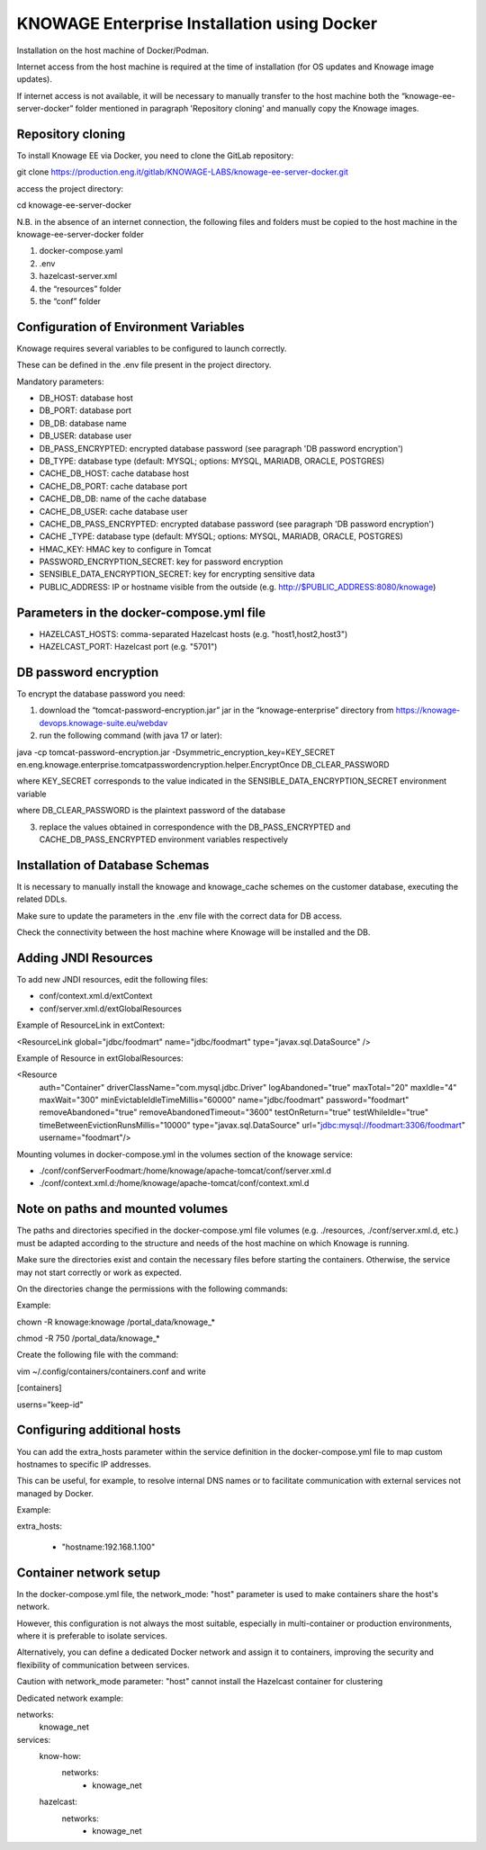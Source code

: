 KNOWAGE Enterprise Installation using Docker
########################################################################################################################

Installation on the host machine of Docker/Podman.

Internet access from the host machine is required at the time of installation (for OS updates and Knowage image updates).

If internet access is not available, it will be necessary to manually transfer to the host machine both the “knowage-ee-server-docker” folder mentioned in paragraph 'Repository cloning' and manually copy the Knowage images.

Repository cloning
------------------------------------------------------------------------------------------------------------------------
To install Knowage EE via Docker, you need to clone the GitLab repository:

git clone https://production.eng.it/gitlab/KNOWAGE-LABS/knowage-ee-server-docker.git

access the project directory:

cd knowage-ee-server-docker

N.B. in the absence of an internet connection, the following files and folders must be copied to the host machine in the knowage-ee-server-docker folder

1. docker-compose.yaml

2. .env

3. hazelcast-server.xml

4. the “resources” folder

5. the “conf” folder

Configuration of Environment Variables
------------------------------------------------------------------------------------------------------------------------
Knowage requires several variables to be configured to launch correctly. 

These can be defined in the .env file present in the project directory.

Mandatory parameters:

• DB_HOST: database host

• DB_PORT: database port

• DB_DB: database name

• DB_USER: database user

• DB_PASS_ENCRYPTED: encrypted database password (see paragraph 'DB password encryption')

• DB_TYPE: database type (default: MYSQL; options: MYSQL, MARIADB, ORACLE, POSTGRES)

• CACHE_DB_HOST: cache database host

• CACHE_DB_PORT: cache database port

• CACHE_DB_DB: name of the cache database

• CACHE_DB_USER: cache database user

• CACHE_DB_PASS_ENCRYPTED: encrypted database password (see paragraph 'DB password encryption')

• CACHE _TYPE: database type (default: MYSQL; options: MYSQL, MARIADB, ORACLE, POSTGRES)

• HMAC_KEY: HMAC key to configure in Tomcat

• PASSWORD_ENCRYPTION_SECRET: key for password encryption

• SENSIBLE_DATA_ENCRYPTION_SECRET: key for encrypting sensitive data

• PUBLIC_ADDRESS: IP or hostname visible from the outside (e.g. http://$PUBLIC_ADDRESS:8080/knowage)

Parameters in the docker-compose.yml file
------------------------------------------------------------------------------------------------------------------------

• HAZELCAST_HOSTS: comma-separated Hazelcast hosts (e.g. "host1,host2,host3")

• HAZELCAST_PORT: Hazelcast port (e.g. "5701")

DB password encryption
------------------------------------------------------------------------------------------------------------------------
To encrypt the database password you need:

1. download the “tomcat-password-encryption.jar” jar in the “knowage-enterprise” directory from https://knowage-devops.knowage-suite.eu/webdav

2. run the following command (with java 17 or later): 

java -cp tomcat-password-encryption.jar -Dsymmetric_encryption_key=KEY_SECRET
en.eng.knowage.enterprise.tomcatpasswordencryption.helper.EncryptOnce DB_CLEAR_PASSWORD

where KEY_SECRET corresponds to the value indicated in the SENSIBLE_DATA_ENCRYPTION_SECRET environment variable

where DB_CLEAR_PASSWORD is the plaintext password of the database

3. replace the values ​​obtained in correspondence with the DB_PASS_ENCRYPTED and CACHE_DB_PASS_ENCRYPTED environment variables respectively

Installation of Database Schemas
------------------------------------------------------------------------------------------------------------------------
It is necessary to manually install the knowage and knowage_cache schemes on the customer database, executing the related DDLs. 

Make sure to update the parameters in the .env file with the correct data for DB access.

Check the connectivity between the host machine where Knowage will be installed and the DB.

Adding JNDI Resources
------------------------------------------------------------------------------------------------------------------------
To add new JNDI resources, edit the following files:

• conf/context.xml.d/extContext

• conf/server.xml.d/extGlobalResources

Example of ResourceLink in extContext:

<ResourceLink global="jdbc/foodmart" name="jdbc/foodmart" type="javax.sql.DataSource" />

Example of Resource in extGlobalResources:

<Resource
    auth="Container"
    driverClassName="com.mysql.jdbc.Driver"
    logAbandoned="true"
    maxTotal="20"
    maxIdle="4"
    maxWait="300"
    minEvictableIdleTimeMillis="60000"
    name="jdbc/foodmart"
    password="foodmart"
    removeAbandoned="true"
    removeAbandonedTimeout="3600"
    testOnReturn="true"
    testWhileIdle="true"
    timeBetweenEvictionRunsMillis="10000"
    type="javax.sql.DataSource"
    url="jdbc:mysql://foodmart:3306/foodmart"
    username="foodmart"/>

Mounting volumes in docker-compose.yml in the volumes section of the knowage service:

- ./conf/confServerFoodmart:/home/knowage/apache-tomcat/conf/server.xml.d

- ./conf/context.xml.d:/home/knowage/apache-tomcat/conf/context.xml.d

Note on paths and mounted volumes
------------------------------------------------------------------------------------------------------------------------
The paths and directories specified in the docker-compose.yml file volumes (e.g. ./resources, ./conf/server.xml.d, etc.) must be adapted according to the structure and needs of the host machine on which Knowage is running.

Make sure the directories exist and contain the necessary files before starting the containers. Otherwise, the service may not start correctly or work as expected.

On the directories change the permissions with the following commands: 

Example:

chown -R knowage:knowage /portal_data/knowage_*

chmod -R 750 /portal_data/knowage_*

Create the following file with the command: 

vim ~/.config/containers/containers.conf and write 

[containers]

userns="keep-id"

Configuring additional hosts
------------------------------------------------------------------------------------------------------------------------
You can add the extra_hosts parameter within the service definition in the docker-compose.yml file to map custom hostnames to specific IP addresses.

This can be useful, for example, to resolve internal DNS names or to facilitate communication with external services not managed by Docker.

Example:

extra_hosts:

  - "hostname:192.168.1.100"

Container network setup
------------------------------------------------------------------------------------------------------------------------
In the docker-compose.yml file, the network_mode: "host" parameter is used to make containers share the host's network.

However, this configuration is not always the most suitable, especially in multi-container or production environments, where it is preferable to isolate services.

Alternatively, you can define a dedicated Docker network and assign it to containers, improving the security and flexibility of communication between services.

Caution with network_mode parameter: "host" cannot install the Hazelcast container for clustering

Dedicated network example:

networks:
  knowage_net

services:
  know-how:
    networks:
      - knowage_net
  hazelcast:
    networks:
      - knowage_net




